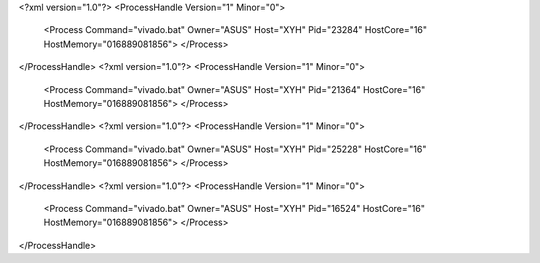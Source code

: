 <?xml version="1.0"?>
<ProcessHandle Version="1" Minor="0">
    <Process Command="vivado.bat" Owner="ASUS" Host="XYH" Pid="23284" HostCore="16" HostMemory="016889081856">
    </Process>
</ProcessHandle>
<?xml version="1.0"?>
<ProcessHandle Version="1" Minor="0">
    <Process Command="vivado.bat" Owner="ASUS" Host="XYH" Pid="21364" HostCore="16" HostMemory="016889081856">
    </Process>
</ProcessHandle>
<?xml version="1.0"?>
<ProcessHandle Version="1" Minor="0">
    <Process Command="vivado.bat" Owner="ASUS" Host="XYH" Pid="25228" HostCore="16" HostMemory="016889081856">
    </Process>
</ProcessHandle>
<?xml version="1.0"?>
<ProcessHandle Version="1" Minor="0">
    <Process Command="vivado.bat" Owner="ASUS" Host="XYH" Pid="16524" HostCore="16" HostMemory="016889081856">
    </Process>
</ProcessHandle>
